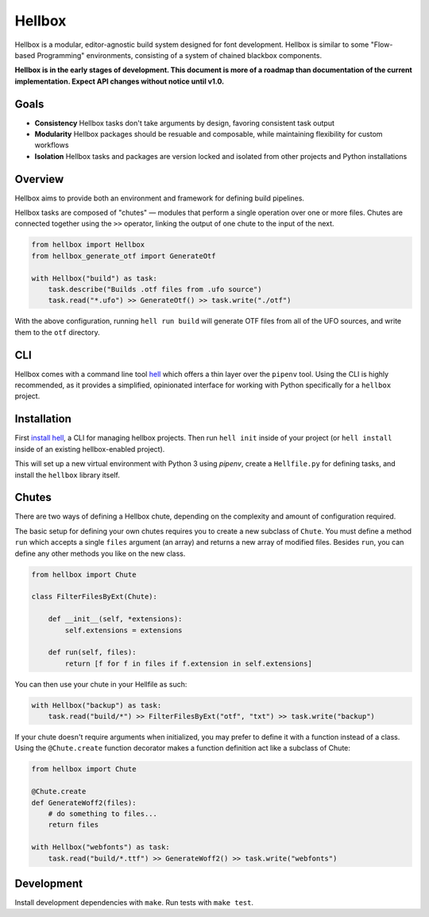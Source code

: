 Hellbox
=======

.. image:: https://travis-ci.org/hellboxpy/hellbox.svg?branch=master
    :target: https://travis-ci.org/hellboxpy/hellbox

Hellbox is a modular, editor-agnostic build system designed for font development. Hellbox is similar to some "Flow-based Programming" environments, consisting of a system of chained blackbox components.

**Hellbox is in the early stages of development. This document is more of a roadmap than documentation of the current implementation. Expect API changes without notice until v1.0.**

Goals
-----

* **Consistency** Hellbox tasks don't take arguments by design, favoring consistent task output
* **Modularity** Hellbox packages should be resuable and composable, while maintaining flexibility for custom workflows
* **Isolation** Hellbox tasks and packages are version locked and isolated from other projects and Python installations

Overview
--------

Hellbox aims to provide both an environment and framework for defining build pipelines.

Hellbox tasks are composed of "chutes" — modules that perform a single operation over one or more files. Chutes are connected together using the ``>>`` operator, linking the output of one chute to the input of the next.

.. code-block:: python

    from hellbox import Hellbox
    from hellbox_generate_otf import GenerateOtf

    with Hellbox("build") as task:
        task.describe("Builds .otf files from .ufo source")
        task.read("*.ufo") >> GenerateOtf() >> task.write("./otf")

With the above configuration, running ``hell run build`` will generate OTF files from all of the UFO sources, and write them to the ``otf`` directory.

CLI
---

Hellbox comes with a command line tool `hell`_ which offers a thin layer over the ``pipenv`` tool. Using the CLI is highly recommended, as it provides a simplified, opinionated interface for working with Python specifically for a ``hellbox`` project.

.. _`hell`: https://github.com/hellboxpy/hell/blob/master/README.md#installation

Installation
------------

First `install hell`_, a CLI for managing hellbox projects. Then run ``hell init`` inside of your project (or ``hell install`` inside of an existing hellbox-enabled project).

This will set up a new virtual environment with Python 3 using `pipenv`, create a ``Hellfile.py`` for defining tasks, and install the ``hellbox`` library itself.

.. _`install hell`: https://github.com/hellboxpy/hell#installation

Chutes
------

There are two ways of defining a Hellbox chute, depending on the complexity and amount of configuration required.

The basic setup for defining your own chutes requires you to create a new subclass of ``Chute``. You must define a method ``run`` which accepts a single ``files`` argument (an array) and returns a new array of modified files. Besides ``run``, you can define any other methods you like on the new class.

.. code-block:: python

    from hellbox import Chute

    class FilterFilesByExt(Chute):

        def __init__(self, *extensions):
            self.extensions = extensions

        def run(self, files):
            return [f for f in files if f.extension in self.extensions]

You can then use your chute in your Hellfile as such:

.. code-block:: python

  with Hellbox("backup") as task:
      task.read("build/*") >> FilterFilesByExt("otf", "txt") >> task.write("backup")

If your chute doesn't require arguments when initialized, you may prefer to define it with a function instead of a class. Using the ``@Chute.create`` function decorator makes a function definition act like a subclass of Chute:

.. code-block:: python

    from hellbox import Chute

    @Chute.create
    def GenerateWoff2(files):
        # do something to files...
        return files

    with Hellbox("webfonts") as task:
        task.read("build/*.ttf") >> GenerateWoff2() >> task.write("webfonts")

Development
-----------

Install development dependencies with ``make``. Run tests with ``make test``.
